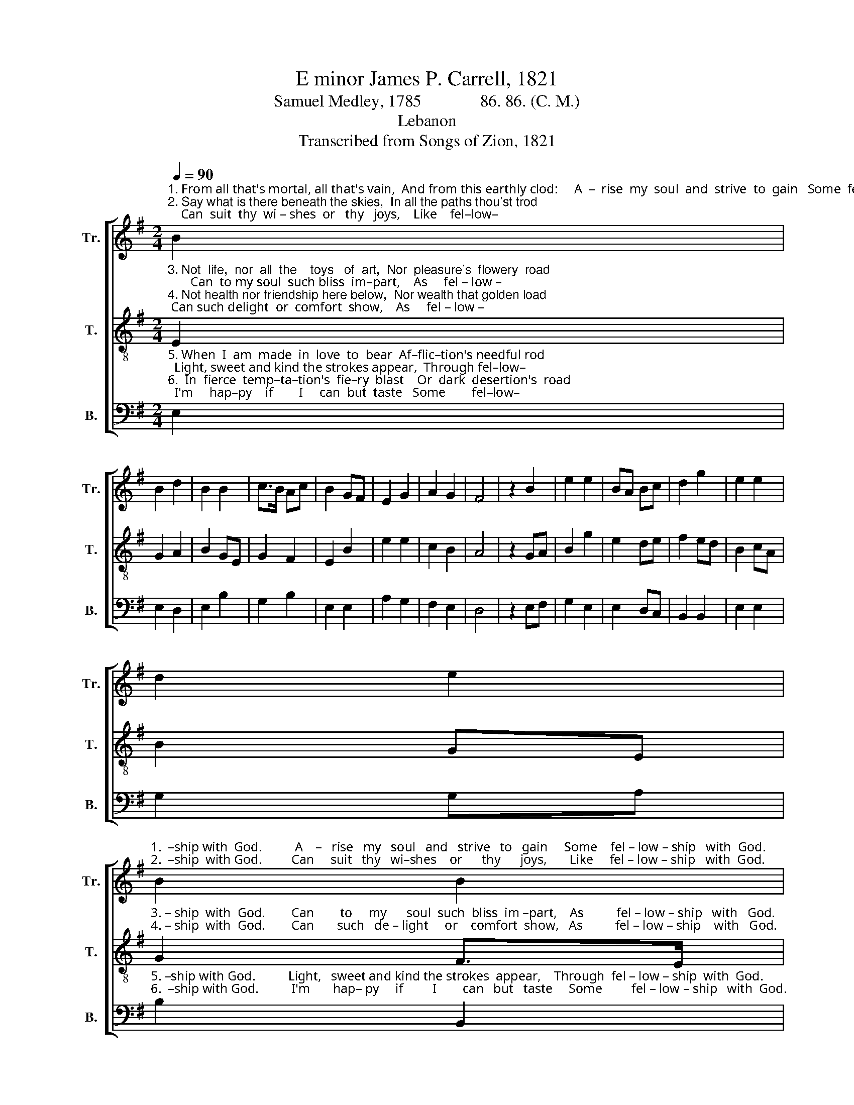 X:1
T:E minor James P. Carrell, 1821
T:Samuel Medley, 1785              86. 86. (C. M.)
T:Lebanon
T:Transcribed from Songs of Zion, 1821
%%score [ 1 2 3 ]
L:1/8
Q:1/4=90
M:2/4
K:G
V:1 treble nm="Tr." snm="Tr."
V:2 treble-8 nm="T." snm="T."
V:3 bass nm="B." snm="B."
V:1
"^1. From all that's mortal, all that's vain,  And from this earthly clod:     A  –  rise  my  soul  and  strive  to  gain   Some  fel–low–\n2. Say what is there beneath the skies,  In all the paths thou'st trod;    Can  suit  thy  wi – shes  or   thy   joys,    Like    fel–low–" B2 | %1
 B2 d2 | B2 B2 | c>B Ac | B2 GF | E2 G2 | A2 G2 | F4 | z2 B2 | e2 e2 | BA Bc | d2 g2 | e2 e2 | %13
 d2 e2 | %14
"^1.  –ship with  God.          A    –   rise   my   soul   and   strive   to   gain     Some    fel – low – ship   with  God.\n2.  –ship  with God.         Can     suit   thy   wi–shes    or      thy      joys,       Like     fel – low – ship   with  God." B2 B2 | %15
 B4 | z2 BA | G2 G2 | G2 A2 | B2 B2 | e2 e2 | d2 d2 | e2 f2 | e4 |] %24
V:2
"^3. Not  life,  nor  all  the    toys   of  art,  Nor  pleasure's  flowery  road;       Can  to my soul  such bliss  im–part,    As     fel – low –\n4. Not health nor friendship here below,  Nor wealth that golden load; Can such delight  or  comfort  show,    As     fel – low –" E2 | %1
 G2 A2 | B2 GE | G2 F2 | E2 B2 | e2 e2 | c2 B2 | A4 | z2 GA | B2 g2 | e2 de | f2 ed | B2 cA | %13
 B2 GE | %14
"^3. – ship  with  God.        Can        to     my      soul  such  bliss  im –part,    As          fel – low – ship   with   God.\n4. – ship  with  God.        Can       such   de – light     or    comfort  show,   As          fel – low – ship    with   God." G2 F>E | %15
 E4 | z2 B>c | d2 d2 | Bc d2 | e2 e2 | BA G2 | A2 A2 | B>c d2 | e4 |] %24
V:3
"^5. When  I  am  made  in  love  to  bear  Af–flic–tion's needful rod;  Light, sweet and kind the strokes appear,  Through fel–low–\n6.  In  fierce  temp–ta–tion's  fie–ry  blast    Or  dark  desertion's  road;  I'm     hap–py    if        I     can  but  taste   Some        fel–low–" E,2 | %1
 E,2 D,2 | E,2 B,2 | G,2 B,2 | E,2 E,2 | A,2 G,2 | F,2 E,2 | D,4 | z2 E,F, | G,2 E,2 | E,2 D,C, | %11
 B,,2 B,,2 | E,2 E,2 | G,2 G,A, | %14
"^5. –ship with God.          Light,   sweet and kind the strokes  appear,    Through  fel – low – ship  with  God.\n6.  –ship with God.          I'm       hap– py     if         I        can   but   taste     Some         fel – low – ship   with  God." B,2 B,,2 | %15
 E,4 | %16
 z2"^7. So when the icy hand of death,\nShall chill my flowing blood;\nWith joy I'll yield my latest breath,\nIn fellowship with God.\n8. When I at last to heaven ascend,\nAnd gain my blest abode;\nThere an eternity I'll spend,\nIn fellowship with God." G,E, | %17
 G,2 G,2 | E,2 D,2 | E,2 E,2 | E,F, G,E, | D,2 D,E, | B,,2 B,,2 | E,4 |] %24

